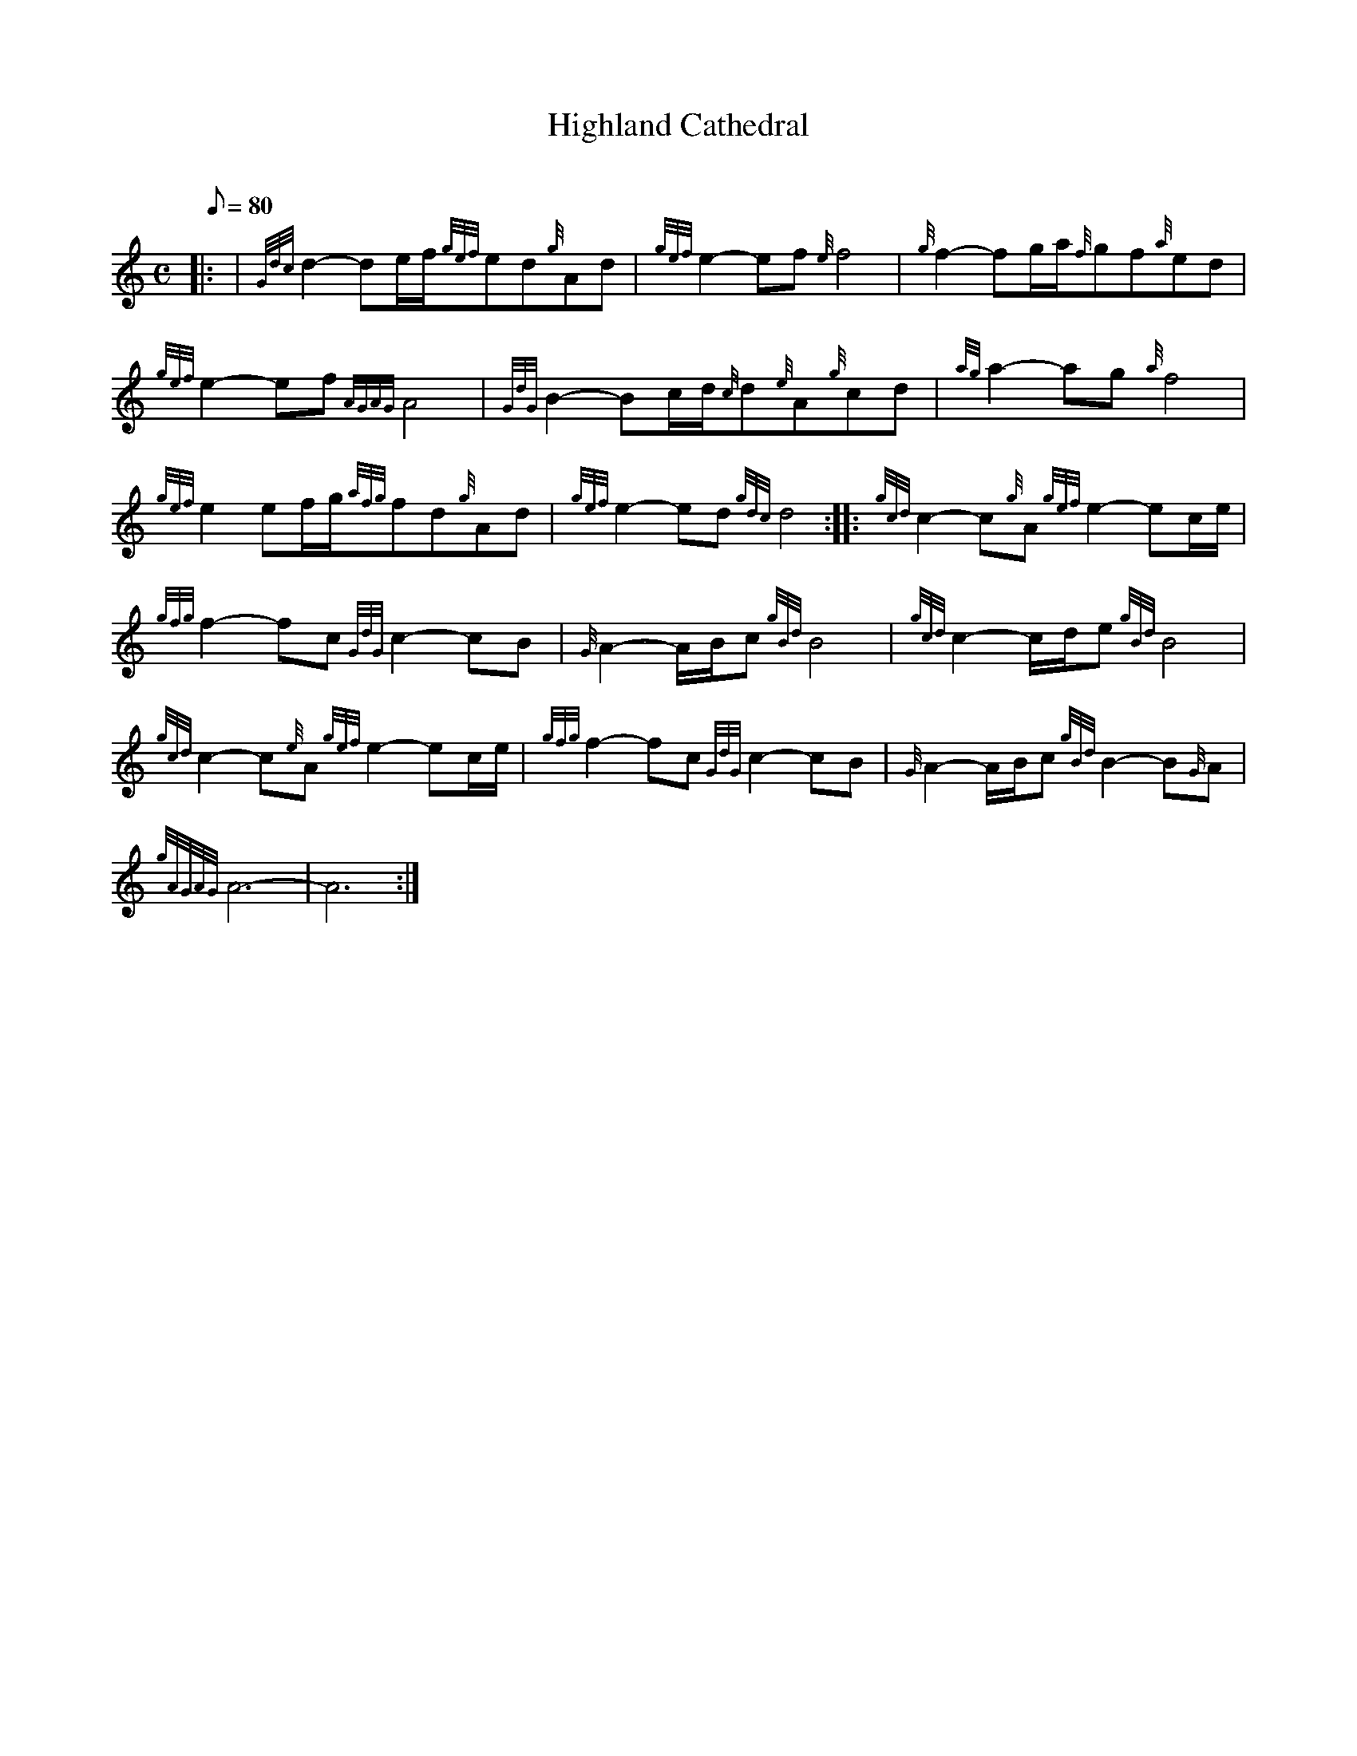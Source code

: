 X: 1
T:Highland Cathedral
M:C
L:1/8
Q:80
C:
S:March
K:HP
|: | {Gdc}d2-de/2f/2{gef}ed{g}Ad|
{gef}e2-ef{e}f4|
{g}f2-fg/2a/2{f}gf{a}ed|  !
{gef}e2-ef{AGAG}A4|
{GdG}B2-Bc/2d/2{c}d{e}A{g}cd|
{ag}a2-ag{a}f4|  !
{gef}e2ef/2g/2{afg}fd{g}Ad|
{gef}e2-ed{gdc}d4:| |:
{gcd}c2-c{g}A{gef}e2-ec/2e/2|  !
{gfg}f2-fc{GdG}c2-cB|
{G}A2-A/2B/2c{gBd}B4|
{gcd}c2-c/2d/2e{gBd}B4|  !
{gcd}c2-c{e}A{gef}e2-ec/2e/2|
{gfg}f2-fc{GdG}c2-cB|
{G}A2-A/2B/2c{gBd}B2-B{G}A|  !
{gAGAG}A6-|
A6:|
